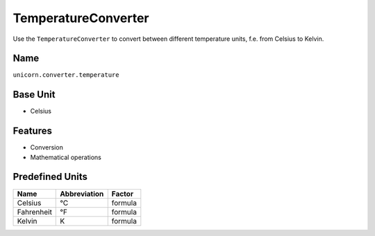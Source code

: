 .. title:: TemperatureConverter

====================
TemperatureConverter
====================

Use the ``TemperatureConverter`` to convert between different temperature units, f.e. from Celsius to Kelvin.

Name
====

``unicorn.converter.temperature``

Base Unit
=========

- Celsius

Features
========

- Conversion
- Mathematical operations

Predefined Units
================

+----------------+---------------------+----------------+
| Name           | Abbreviation        | Factor         |
+================+=====================+================+
| Celsius        | °C                  | formula        |
+----------------+---------------------+----------------+
| Fahrenheit     | °F                  | formula        |
+----------------+---------------------+----------------+
| Kelvin         | K                   | formula        |
+----------------+---------------------+----------------+
